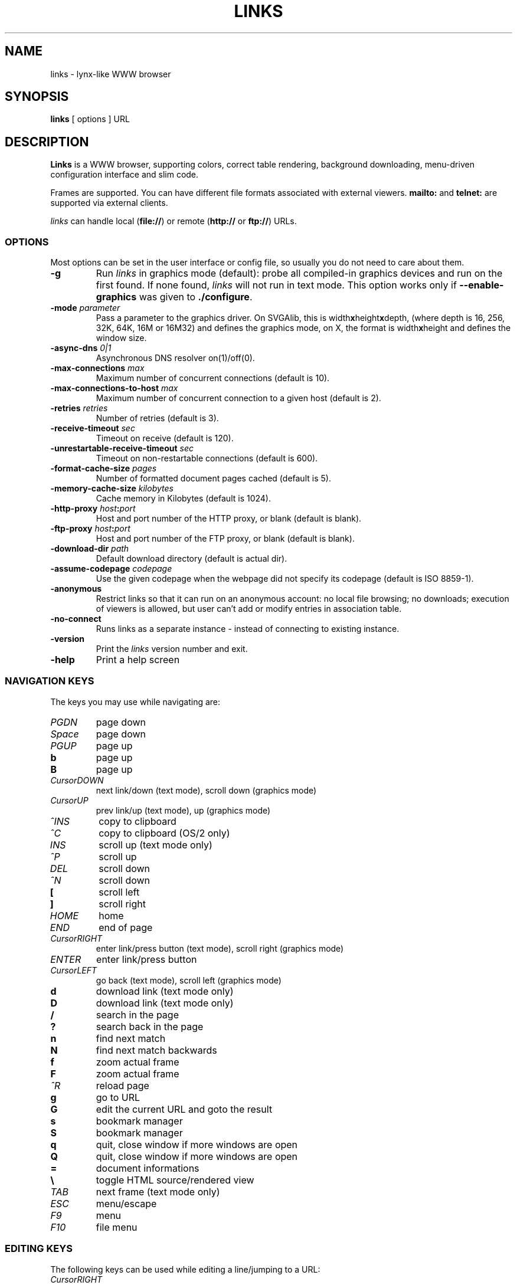 .\" Process this file with groff -man -Tascii links.1
.TH LINKS 1 "Dec 2000"
.SH NAME
links \- lynx-like WWW browser
.SH SYNOPSIS
.B links
[ options ] URL
.SH DESCRIPTION
.B Links
is a WWW browser, supporting
colors, correct table rendering, background downloading,
menu-driven configuration interface and slim code.
.PP
Frames are supported.
You can have different file formats 
associated with external viewers.
.B mailto:
and
.B telnet:
are supported via external clients.
.PP
.I links
can handle local
.RB ( file:// )
or remote
.RB ( http://
or
.BR ftp:// )
URLs.
.SS OPTIONS
Most options can be set in the user
interface or config file, so usually you do not need to care about them.
.TP
.B \-g
Run
.I links
in graphics mode (default):
probe all compiled-in graphics devices and run on the first found.
If none found,
.I links
will not run in text mode.
This option works only if
.B \-\-enable\-graphics
was given to
.BR ./configure .
.TP
.BI \-mode " parameter"
Pass a parameter to the graphics driver. On SVGAlib, this is
.RB width x height x depth,
(where depth is 16, 256, 32K, 64K, 16M or 16M32) and defines the graphics mode, on X, the format is
.RB width x height
and defines the window size.
.TP
.BI \-async\-dns " 0|1"
Asynchronous DNS resolver on(1)/off(0). 
.TP
.BI \-max\-connections " max"
Maximum number of concurrent connections
(default is 10).
.TP
.BI \-max-connections\-to\-host " max"
Maximum number of concurrent connection to a given host
(default is 2).
.TP
.BI \-retries " retries"
Number of retries (default is 3).
.TP
.BI \-receive\-timeout " sec"
Timeout on receive
(default is 120).
.TP
.BI \-unrestartable\-receive\-timeout " sec"
Timeout on non-restartable connections
(default is 600).
.TP
.BI \-format\-cache\-size " pages"
Number of formatted document pages cached
(default is 5).
.TP
.BI \-memory\-cache\-size " kilobytes"
Cache memory in Kilobytes
(default is 1024).
.TP
.BI \-http\-proxy " host" : port
Host and port number of the HTTP proxy, or blank
(default is blank).
.TP
.BI \-ftp\-proxy " host" : port
Host and port number of the FTP proxy, or blank
(default is blank).
.TP
.BI \-download\-dir " path"
Default download directory
(default is actual dir).
.TP
.BI \-assume\-codepage " codepage
Use the given codepage when the webpage did not specify
its codepage (default is ISO 8859-1).
.TP
.B \-anonymous
Restrict links so that it can run on an anonymous account:
no local file browsing;
no downloads;
execution of viewers is allowed, but user can't add or modify entries in
association table.
.TP
.B \-no\-connect
Runs links as a separate instance \- instead of connecting to
existing instance.
.TP
.B \-version
Print the 
.I links
version number and exit.
.TP
.B \-help
Print a help screen
.SS NAVIGATION KEYS
The keys you may use while navigating are:
.TP
.I PGDN
page down
.TP
.I Space
page down
.TP
.I PGUP
page up
.TP
.B b
page up
.TP
.B B
page up
.TP
.I CursorDOWN
next link/down (text mode), scroll down (graphics mode)
.TP
.I CursorUP
prev link/up (text mode), up (graphics mode)
.TP
.I ^INS
copy to clipboard
.TP
.I ^C
copy to clipboard (OS/2 only)
.TP
.I INS
scroll up (text mode only)
.TP
.I ^P
scroll up
.TP
.I DEL
scroll down
.TP
.I ^N
scroll down
.TP
.B [
scroll left
.TP
.B ]
scroll right
.TP
.I HOME
home
.TP
.I END
end of page
.TP
.I CursorRIGHT
enter link/press button (text mode), scroll right (graphics mode)
.TP
.I ENTER
enter link/press button
.TP
.I CursorLEFT
go back (text mode), scroll left (graphics mode)
.TP
.B d
download link (text mode only)
.TP
.B D
download link (text mode only)
.TP
.B /
search in the page
.TP
.B ?
search back in the page
.TP
.B n
find next match
.TP
.B N
find next match backwards
.TP
.B f
zoom actual frame
.TP
.B F
zoom actual frame
.TP
.I ^R
reload page
.TP
.B g
go to URL
.TP
.B G
edit the current URL and goto the result
.TP
.B s
bookmark manager
.TP
.B S
bookmark manager
.TP
.B q
quit, close window if more windows are open
.TP
.B Q
quit, close window if more windows are open
.TP
.B =
document informations
.TP
.B \e
toggle HTML source/rendered view
.TP
.I TAB
next frame (text mode only)
.TP
.I ESC
menu/escape
.TP
.I F9
menu
.TP
.I F10
file menu
.SS EDITING KEYS
The following keys can be used while editing a line/jumping to a URL:
.TP
.I CursorRIGHT
move right
.TP
.I CursorLEFT
move left
.TP
.I HOME
jump at the beginning
.TP
.I ^A
jump at the beginning
.TP
.I END
jump at the end
.TP
.I ^E
jump at the end
.TP
.I ^INS
copy to clipboard
.TP
.I ^B
copy to clipboard
.TP
.I ^X
cut to clipboard (text mode only)
.TP
.I ^V
paste from clipboard (text mode only)
.TP
.I ENTER
enter line
.TP
.I BACKSPACE
delete back character
.TP
.I ^H
delete back character
.TP
.I DEL
delete next character
.TP
.I ^D
delete next character
.TP
.I ^U
delete from beginning of the line
.TP
.I ^K
delete to the end of the line
.TP
.I ^W
auto complete line
.SH FILES
.TP 2i
.B ~/.links/.links.cfg
Per-user configfile, automatically created by
.IR links .
.SH PLATFORMS
.I Links
is known to work on Linux, FreeBSD, Solaris, IRIX, HPUX, Digital Unix, AIX,
OS/2 and BeOS.
Port for Win32 is in state of beta testing.
.SH BUGS
Can't connect to some FTP servers (Novell, NT):
connection stays in `Request sent' state.
.PP
Frames don't work if there's more frames with same name.
Turn them off in such a case.
.PP
You can't upload large files; it takes _lots_ of memory.
.PP
You shouldn't press `^Z' when you are in a viewer.
.PP
Please report any other bugs you find to Mikulas Patocka
.BR <mikulas@artax.karlin.mff.cuni.cz> .
.SH LICENSE
.I Links
is free software; you can redistribute it and/or modify
it under the terms of the GNU General Public License as published by
the Free Software Foundation; either version 2 of the License, or
(at your option) any later version.
.SH HISTORY
.I Links
was written by 
Mikulas Patocka,
Karel `Clock' Kulhavy,
Petr `Brain' Kulhavy,
and Martin `PerM' Pergel.
See file 
.I AUTHORS
for a list of people contributing to this project.
.PP
The homepage of links can be found at
.br
.BR http://atrey.karlin.mff.cuni.cz/~clock/twibright/links .
.PP
This manual page was written by Peter Gervai
.BR <grin@tolna.net> ,
using excerpts from a (yet?) unknown
.I links
fan for the Debian GNU/Linux system (but may be used by others).
Updated by Karel Kulhavy.
.SH "SEE ALSO"
.IR lynx (1),
.IR w3m (1)
